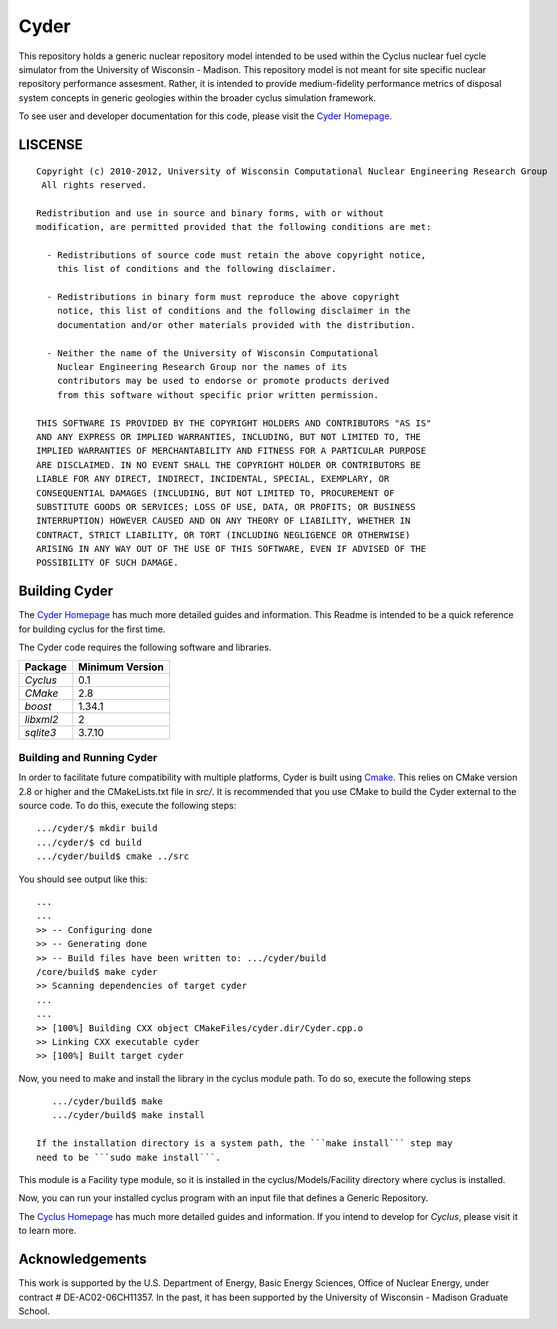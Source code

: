_______________________________________________________________________
Cyder
_______________________________________________________________________

This repository holds a generic nuclear repository model intended to be used 
within the Cyclus nuclear fuel cycle simulator from the University of 
Wisconsin - Madison. This repository model is not meant for site specific 
nuclear repository performance assesment. Rather, it is intended to provide 
medium-fidelity performance metrics of disposal system concepts in generic 
geologies within the broader cyclus simulation framework.

To see user and developer documentation for this code, please visit the `Cyder Homepage`_.


-----------------------------------------------------------------------
LISCENSE
-----------------------------------------------------------------------

::

    Copyright (c) 2010-2012, University of Wisconsin Computational Nuclear Engineering Research Group
     All rights reserved.
    
    Redistribution and use in source and binary forms, with or without
    modification, are permitted provided that the following conditions are met:
    
      - Redistributions of source code must retain the above copyright notice,
        this list of conditions and the following disclaimer.
      
      - Redistributions in binary form must reproduce the above copyright
        notice, this list of conditions and the following disclaimer in the
        documentation and/or other materials provided with the distribution.
      
      - Neither the name of the University of Wisconsin Computational
        Nuclear Engineering Research Group nor the names of its
        contributors may be used to endorse or promote products derived
        from this software without specific prior written permission.
    
    THIS SOFTWARE IS PROVIDED BY THE COPYRIGHT HOLDERS AND CONTRIBUTORS "AS IS"
    AND ANY EXPRESS OR IMPLIED WARRANTIES, INCLUDING, BUT NOT LIMITED TO, THE
    IMPLIED WARRANTIES OF MERCHANTABILITY AND FITNESS FOR A PARTICULAR PURPOSE
    ARE DISCLAIMED. IN NO EVENT SHALL THE COPYRIGHT HOLDER OR CONTRIBUTORS BE
    LIABLE FOR ANY DIRECT, INDIRECT, INCIDENTAL, SPECIAL, EXEMPLARY, OR
    CONSEQUENTIAL DAMAGES (INCLUDING, BUT NOT LIMITED TO, PROCUREMENT OF
    SUBSTITUTE GOODS OR SERVICES; LOSS OF USE, DATA, OR PROFITS; OR BUSINESS
    INTERRUPTION) HOWEVER CAUSED AND ON ANY THEORY OF LIABILITY, WHETHER IN
    CONTRACT, STRICT LIABILITY, OR TORT (INCLUDING NEGLIGENCE OR OTHERWISE)
    ARISING IN ANY WAY OUT OF THE USE OF THIS SOFTWARE, EVEN IF ADVISED OF THE
    POSSIBILITY OF SUCH DAMAGE.


------------------------------------------------------------------
Building Cyder
------------------------------------------------------------------

The `Cyder Homepage`_ has much more detailed guides and information.
This Readme is intended to be a quick reference for building cyclus for the
first time.

The Cyder code requires the following software and libraries.

====================   ==================
Package                Minimum Version   
====================   ==================
`Cyclus`               0.1 
`CMake`                2.8            
`boost`                1.34.1
`libxml2`              2                 
`sqlite3`              3.7.10            
====================   ==================

~~~~~~~~~~~~~~~~~~~~~~~~~~~~
Building and Running Cyder
~~~~~~~~~~~~~~~~~~~~~~~~~~~~

In order to facilitate future compatibility with multiple platforms, Cyder is
built using  `Cmake <http://www.cmake.org>`_. This relies on CMake version
2.8 or higher and the CMakeLists.txt file in `src/`. It is
recommended that you use CMake to build the Cyder external to the
source code. To do this, execute the following steps::

    .../cyder/$ mkdir build
    .../cyder/$ cd build
    .../cyder/build$ cmake ../src 

You should see output like this::

    ...
    ...
    >> -- Configuring done
    >> -- Generating done
    >> -- Build files have been written to: .../cyder/build
    /core/build$ make cyder
    >> Scanning dependencies of target cyder
    ...
    ...
    >> [100%] Building CXX object CMakeFiles/cyder.dir/Cyder.cpp.o
    >> Linking CXX executable cyder
    >> [100%] Built target cyder

Now, you need to make and install the library in the cyclus module path. To do 
so, execute the following steps ::
    
    .../cyder/build$ make 
    .../cyder/build$ make install

 If the installation directory is a system path, the ```make install``` step may 
 need to be ```sudo make install```.

This module is a Facility type module, so it is installed in the cyclus/Models/Facility 
directory where cyclus is installed.

Now, you can run your installed cyclus program with an input file that defines a Generic Repository.

The `Cyclus Homepage`_ has much more detailed guides and information.  If
you intend to develop for *Cyclus*, please visit it to learn more.

------------------------------------------------------------------
Acknowledgements
------------------------------------------------------------------
    
This work is supported by the U.S. Department of Energy, Basic Energy Sciences, 
Office of Nuclear Energy, under contract # DE-AC02-06CH11357. In the past, it 
has been supported by the University of Wisconsin - Madison Graduate School.


.. _`Cyder Homepage`: http://cyder.github.com
.. _`Cyclus Homepage`: http://cyclus.github.com


